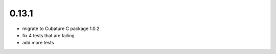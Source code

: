 0.13.1
------

- migrate to Cubature C package 1.0.2
- fix 4 tests that are failing
- add more tests
